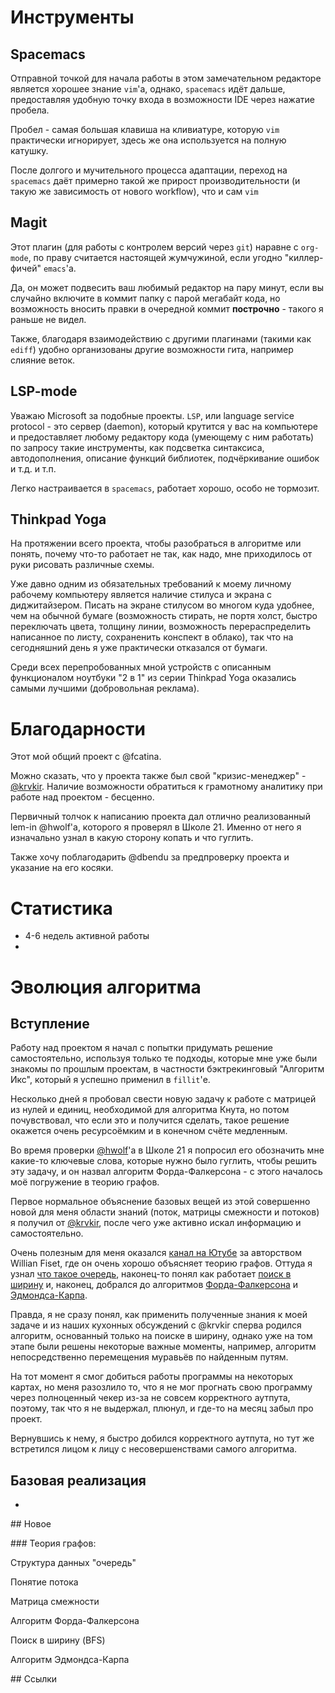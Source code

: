 # lem_in

* Инструменты

** Spacemacs

   Отправной точкой для начала работы в этом замечательном редакторе является хорошее знание =vim='а, однако, =spacemacs= идёт дальше, предоставляя удобную точку входа в возможности IDE через нажатие пробела.

   Пробел - самая большая клавиша на кливиатуре, которую =vim= практически игнорирует, здесь же она используется на полную катушку.

   После долгого и мучительного процесса адаптации, переход на =spacemacs= даёт примерно такой же прирост производительности (и такую же зависимость от нового workflow), что и сам =vim=

** Magit

   Этот плагин (для работы с контролем версий через =git=) наравне с =org-mode=, по праву считается настоящей жумчужиной, если угодно "киллер-фичей" =emacs='а.

   Да, он может подвесить ваш любимый редактор на пару минут, если вы случайно включите в коммит папку с парой мегабайт кода, но возможность вносить правки в очередной коммит *построчно* - такого я раньше не видел.

   Также, благодаря взаимодействию с другими плагинами (такими как =ediff=) удобно организованы другие возможности гита, например слияние веток.

** LSP-mode

   Уважаю Microsoft за подобные проекты. =LSP=, или language service protocol - это сервер (daemon), который крутится у вас на компьютере и предоставляет любому редактору кода (умеющему с ним работать) по запросу такие инструменты, как подсветка синтаксиса, автодополнения, описание функций библиотек, подчёркивание ошибок и т.д. и т.п.

   Легко настраивается в =spacemacs=, работает хорошо, особо не тормозит.

** Thinkpad Yoga

   На протяжении всего проекта, чтобы разобраться в алгоритме или понять, почему что-то работает не так, как надо, мне приходилось от руки рисовать различные схемы.

   Уже давно одним из обязательных требований к моему личному рабочему компьютеру является наличие стилуса и экрана с диджитайзером. Писать на экране стилусом во многом куда удобнее, чем на обычной бумаге (возможность стирать, не портя холст, быстро переключать цвета, толщину линии, возможность перераспределить написанное по листу, сохраненить конспект в облако), так что на сегодняшний день я уже практически отказался от бумаги.

   Среди всех перепробованных мной устройств с описанным функционалом ноутбуки "2 в 1" из серии Thinkpad Yoga оказались самыми лучшими (добровольная реклама).


* Благодарности

  Этот мой общий проект с @fcatina.

  Можно сказать, что у проекта также был свой "кризис-менеджер" - [[https://github.com/krvkir][@krvkir]]. Наличие возможности обратиться к грамотному аналитику при работе над проектом - бесценно.

  Первичный толчок к написанию проекта дал отлично реализованный lem-in @hwolf'а, которого я проверял в Школе 21. Именно от него я изначально узнал в какую сторону копать и что гуглить.

  Также хочу поблагодарить @dbendu за предпроверку проекта и указание на его косяки.


* Статистика

- 4-6 недель активной работы
-

* Эволюция алгоритма

** Вступление

   Работу над проектом я начал с попытки придумать решение самостоятельно, используя только те подходы, которые мне уже были знакомы по прошлым проектам, в частности бэктрекинговый "Алгоритм Икс", который я успешно применил в =fillit='е.

   Несколько дней я пробовал свести новую задачу к работе с матрицей из нулей и единиц, необходимой для алгоритма Кнута, но потом почувствовал, что если это и получится сделать, такое решение окажется очень ресурсоёмким и в конечном счёте медленным.

   Во время проверки [[https://github.com/Xel4ek][@hwolf]]'а в Школе 21 я попросил его обозначить мне какие-то ключевые слова, которые нужно было гуглить, чтобы решить эту задачу, и он назвал алгоритм Форда-Фалкерсона - с этого началось моё погружение в теорию графов.

   Первое нормальное объяснение базовых вещей из этой совершенно новой для меня области знаний (поток, матрицы смежности и потоков) я получил от [[https://github.com/krvkir][@krvkir]], после чего уже активно искал информацию и самостоятельно.

   Очень полезным для меня оказался [[https://www.youtube.com/user/purpongie/playlists][канал на Ютубе]] за авторством Willian Fiset, где он очень хорошо объясняет теорию графов. Оттуда я узнал [[https://www.youtube.com/playlist?list=PLDV1Zeh2NRsAWrxWRTHJrsgBrbwqGzt-z][что такое очередь]], наконец-то понял как работает [[https://www.youtube.com/watch?v=oDqjPvD54Ss&list=PLDV1Zeh2NRsDGO4--qE8yH72HFL1Km93P&index=6&t=0s][поиск в ширину]] и, наконец, добрался до алгоритмов [[https://www.youtube.com/watch?v=LdOnanfc5TM&list=PLDV1Zeh2NRsDj3NzHbbFIC58etjZhiGcG&index=2&t=0s][Форда-Фалкерсона]] и [[https://www.youtube.com/watch?v=RppuJYwlcI8&list=PLDV1Zeh2NRsDj3NzHbbFIC58etjZhiGcG&index=7&t=452s][Эдмондса-Карпа]].

   Правда, я не сразу понял, как применить полученные знания к моей задаче и из наших кухонных обсуждений с @krvkir сперва родился алгоритм, основанный только на поиске в ширину, однако уже на том этапе были решены некоторые важные моменты, например, алгоритм непосредственно перемещения муравьёв по найденным путям.

   На тот момент я смог добиться работы программы на некоторых картах, но меня разозлило то, что я не мог прогнать свою программу через полноценный чекер из-за не совсем корректного аутпута, поэтому, так что я не выдержал, плюнул, и где-то на месяц забыл про проект.

   Вернувшись к нему, я быстро добился корректного аутпута, но тут же встретился лицом к лицу с несовершенствами самого алгоритма.

** Базовая реализация

-

## Новое

### Теория графов:

Структура данных "очередь"

Понятие потока

Матрица смежности

Алгоритм Форда-Фалкерсона

Поиск в ширину (BFS)

Алгоритм Эдмондса-Карпа

## Ссылки
